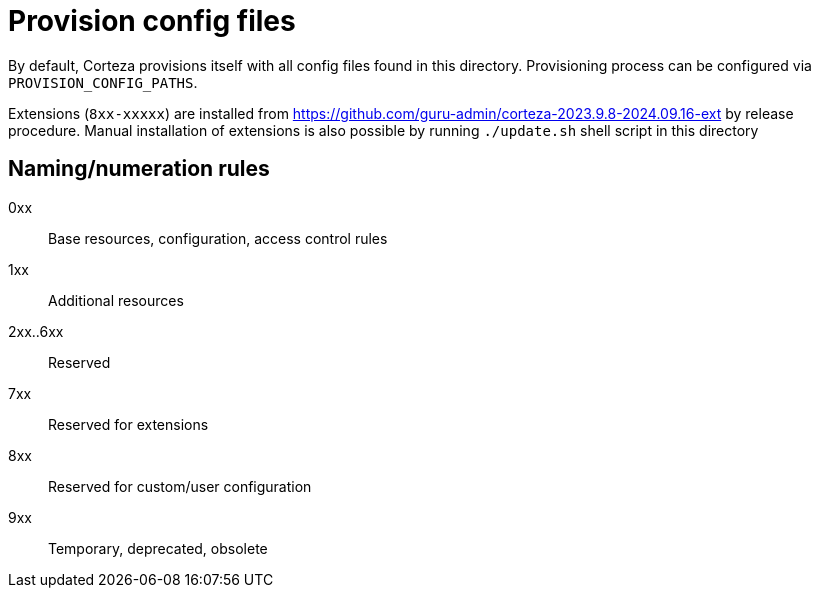 = Provision config files

By default, Corteza provisions itself with all config files found in this directory.
Provisioning process can be configured via `PROVISION_CONFIG_PATHS`.

Extensions (`8xx-xxxxx`) are installed from https://github.com/guru-admin/corteza-2023.9.8-2024.09.16-ext by release procedure.
Manual installation of extensions is also possible by running `./update.sh` shell script in this directory

== Naming/numeration rules

0xx::
Base resources, configuration, access control rules

1xx::
Additional resources

2xx..6xx::
Reserved

7xx::
Reserved for extensions

8xx::
Reserved for custom/user configuration

9xx::
Temporary, deprecated, obsolete

